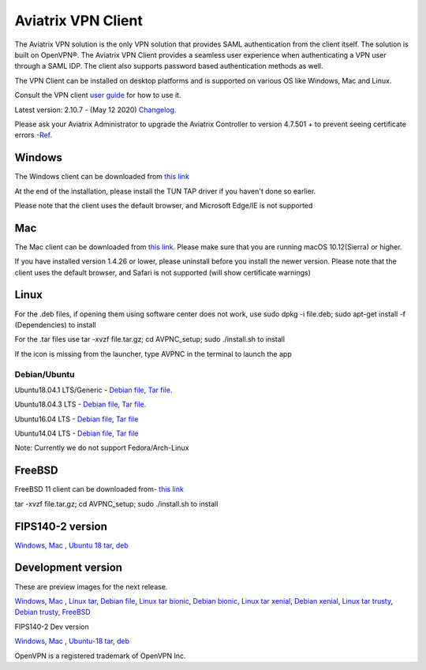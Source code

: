 ﻿.. meta::
   :description: Aviatrix SAML Client download
   :keywords: SAML, openvpn, SSL VPN, remote user vpn, SAML client. Openvpn with SAML
   
.. |win| image:: AVPNC_img/Win.png
   
.. |mac| image:: AVPNC_img/Mac.png
   
.. |lux| image:: AVPNC_img/Linux.png

.. |bsd| image:: AVPNC_img/BSD.png
 
.. |Client| image:: AVPNC_img/Client.png
   :width: 500

===================
Aviatrix VPN Client 
===================
|Client|

The Aviatrix VPN solution is the only VPN solution that provides SAML authentication from the client itself. The solution is built on OpenVPN®. The Aviatrix VPN Client
provides a seamless user experience when authenticating a VPN user through a SAML IDP. The client also supports password based authentication methods as well.

The VPN Client can be installed on desktop platforms and is supported on various OS like Windows, Mac and Linux.


Consult the VPN client `user guide <http://docs.aviatrix.com/Downloads/vpnclientguide.html>`__ for how to use it.

Latest version: 2.10.7 - (May 12 2020) `Changelog. <http://docs.aviatrix.com/HowTos/changelog.html>`_

Please ask your Aviatrix Administrator to upgrade the Aviatrix Controller to version 4.7.501 + to prevent seeing certificate errors -`Ref. <https://docs.aviatrix.com/HowTos/field_notices.html#field-notice-0005-2019-07-22>`_ 

*************
Windows |win|
*************
The Windows client can be downloaded from `this link <https://s3-us-west-2.amazonaws.com/aviatrix-download/AviatrixVPNClient/AVPNC_win_x64.exe>`__

At the end of the installation, please install the TUN TAP driver if you haven't done so earlier.

Please note that the client uses the default browser, and Microsoft Edge/IE is not supported

*********
Mac |mac|
*********

The Mac client can be downloaded from `this link <https://s3-us-west-2.amazonaws.com/aviatrix-download/AviatrixVPNClient/AVPNC_mac.pkg>`__. Please make sure that you are running macOS 10.12(Sierra) or higher.

If you have installed version 1.4.26 or lower, please uninstall before you install the newer version. Please note that the client uses the default browser, and Safari is not supported (will show certificate warnings)

***********
Linux |lux|
***********
For the .deb files, if opening them using software center does not work, use sudo dpkg -i file.deb; sudo apt-get install -f (Dependencies) to install

For the .tar files use tar -xvzf file.tar.gz; cd AVPNC_setup; sudo ./install.sh to install

If the icon is missing from the launcher, type AVPNC in the terminal to launch the app

Debian/Ubuntu
=============


Ubuntu18.04.1 LTS/Generic - `Debian file <https://s3-us-west-2.amazonaws.com/aviatrix-download/AviatrixVPNClient/AVPNC_debian.deb>`__,
`Tar file. <https://s3-us-west-2.amazonaws.com/aviatrix-download/AviatrixVPNClient/AVPNC_linux.tar.gz>`__

Ubuntu18.04.3 LTS - `Debian file <https://s3-us-west-2.amazonaws.com/aviatrix-download/AviatrixVPNClient/AVPNC_debian_latest.deb>`__,
`Tar file. <https://s3-us-west-2.amazonaws.com/aviatrix-download/AviatrixVPNClient/AVPNC_linux_latest.tar.gz>`__

Ubuntu16.04 LTS - `Debian file <https://s3-us-west-2.amazonaws.com/aviatrix-download/AviatrixVPNClient/AVPNC_xenial.deb>`__, `Tar file <https://s3-us-west-2.amazonaws.com/aviatrix-download/AviatrixVPNClient/AVPNC_xenial.tar.gz>`__

Ubuntu14.04 LTS - `Debian file <https://s3-us-west-2.amazonaws.com/aviatrix-download/AviatrixVPNClient/AVPNC_debian_Q4.deb>`__, `Tar file <https://s3-us-west-2.amazonaws.com/avi atrix-download/AviatrixVPNClient/AVPNC_linux_Q4.tar.gz>`__

Note: Currently we do not support Fedora/Arch-Linux


*************
FreeBSD |bsd|
*************
FreeBSD 11 client can be downloaded from- `this link <https://s3-us-west-2.amazonaws.com/aviatrix-download/AviatrixVPNClient/AVPNC_FreeBSD.tar.gz>`__

tar -xvzf file.tar.gz; cd AVPNC_setup; sudo ./install.sh to install


*****************
FIPS140-2 version
*****************

`Windows <https://aviatrix-download.s3-us-west-2.amazonaws.com/AviatrixVPNClient/fips/AVPNC_win_x64_FIPS.exe>`__, `Mac <https://aviatrix-download.s3-us-west-2.amazonaws.com/AviatrixVPNClient/fips/AVPNC_mac_FIPS.pkg>`__ , `Ubuntu 18 tar <https://aviatrix-download.s3-us-west-2.amazonaws.com/AviatrixVPNClient/fips/AVPNC_linux_FIPS.tar.gz>`__, `deb <https://aviatrix-download.s3-us-west-2.amazonaws.com/AviatrixVPNClient/dev/fips/AVPNC_debian_FIPS.deb>`__

*******************
Development version
*******************
These are preview images for the next release.

`Windows <https://s3-us-west-2.amazonaws.com/aviatrix-download/AviatrixVPNClient/dev/AVPNC_win_x64.exe>`__, `Mac <https://s3-us-west-2.amazonaws.com/aviatrix-download/AviatrixVPNClient/dev/AVPNC_mac.pkg>`__ , `Linux tar <https://s3-us-west-2.amazonaws.com/aviatrix-download/AviatrixVPNClient/dev/AVPNC_linux.tar.gz>`__, `Debian file <https://s3-us-west-2.amazonaws.com/aviatrix-download/AviatrixVPNClient/dev/AVPNC_debian.deb>`__, `Linux tar bionic <https://aviatrix-download.s3-us-west-2.amazonaws.com/AviatrixVPNClient/dev/AVPNC_linux_latest.tar.gz>`__,  `Debian bionic <https://aviatrix-download.s3-us-west-2.amazonaws.com/AviatrixVPNClient/dev/AVPNC_debian_latest.deb>`__,  `Linux tar xenial <https://s3-us-west-2.amazonaws.com/aviatrix-download/AviatrixVPNClient/dev/AVPNC_xenial.tar.gz>`__, `Debian xenial <https://s3-us-west-2.amazonaws.com/aviatrix-download/AviatrixVPNClient/dev/AVPNC_xenial.deb>`__, `Linux tar trusty <https://s3-us-west-2.amazonaws.com/aviatrix-download/AviatrixVPNClient/dev/AVPNC_linux_Q4.tar.gz>`__, `Debian trusty <https://s3-us-west-2.amazonaws.com/aviatrix-download/AviatrixVPNClient/dev/AVPNC_debian_Q4.deb>`__, `FreeBSD <https://s3-us-west-2.amazonaws.com/aviatrix-download/AviatrixVPNClient/dev/AVPNC_FreeBSD.tar.gz>`__

FIPS140-2 Dev version

`Windows <https://aviatrix-download.s3-us-west-2.amazonaws.com/AviatrixVPNClient/dev/fips/AVPNC_win_x64_FIPS.exe>`__, `Mac <https://aviatrix-download.s3-us-west-2.amazonaws.com/AviatrixVPNClient/dev/fips/AVPNC_mac_FIPS.pkg>`__ , `Ubuntu-18 tar <https://aviatrix-download.s3-us-west-2.amazonaws.com/AviatrixVPNClient/dev/fips/AVPNC_linux_FIPS.tar.gz>`__, `deb <https://aviatrix-download.s3-us-west-2.amazonaws.com/AviatrixVPNClient/dev/fips/AVPNC_debian_FIPS.deb>`__

OpenVPN is a registered trademark of OpenVPN Inc.


.. disqus::

